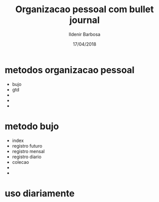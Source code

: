 #+TITLE: Organizacao pessoal com bullet journal
#+DATE: 17/04/2018
#+AUTHOR: Ildenir Barbosa
#+EMAIL: ildenir+github@googlemail.com
#+DESCRIPTION:
#+KEYWORDS:
#+OPTIONS: num:nil

* metodos organizacao pessoal
- bujo
- gtd
-
-
-


* metodo bujo
- index
- registro futuro
- registro mensal
- registro diario
- colecao
-
-

* uso diariamente
